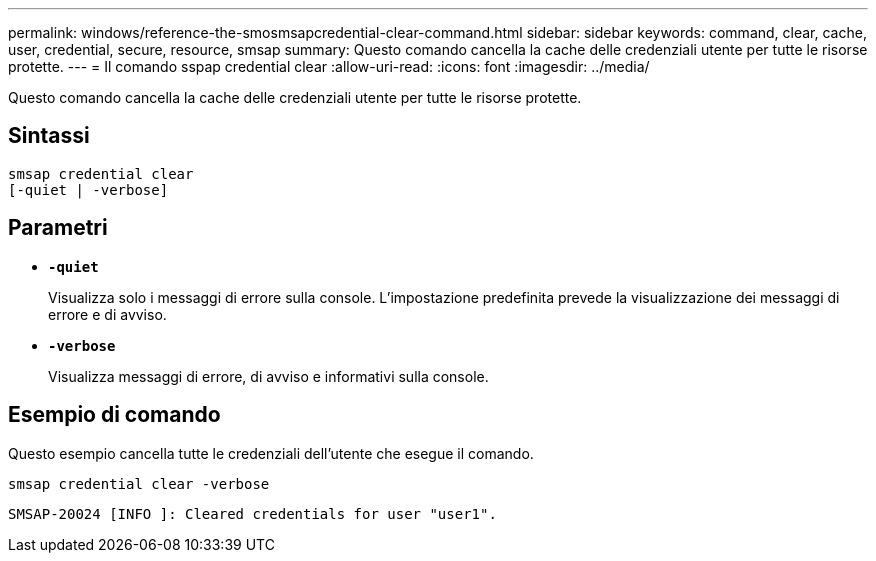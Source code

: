 ---
permalink: windows/reference-the-smosmsapcredential-clear-command.html 
sidebar: sidebar 
keywords: command, clear, cache, user, credential, secure, resource, smsap 
summary: Questo comando cancella la cache delle credenziali utente per tutte le risorse protette. 
---
= Il comando sspap credential clear
:allow-uri-read: 
:icons: font
:imagesdir: ../media/


[role="lead"]
Questo comando cancella la cache delle credenziali utente per tutte le risorse protette.



== Sintassi

[listing]
----

smsap credential clear
[-quiet | -verbose]
----


== Parametri

* *`-quiet`*
+
Visualizza solo i messaggi di errore sulla console. L'impostazione predefinita prevede la visualizzazione dei messaggi di errore e di avviso.

* *`-verbose`*
+
Visualizza messaggi di errore, di avviso e informativi sulla console.





== Esempio di comando

Questo esempio cancella tutte le credenziali dell'utente che esegue il comando.

[listing]
----
smsap credential clear -verbose
----
[listing]
----
SMSAP-20024 [INFO ]: Cleared credentials for user "user1".
----